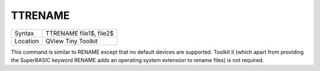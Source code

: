 ..  _ttrename:

TTRENAME
========

+----------+-------------------------------------------------------------------+
| Syntax   |  TTRENAME file1$, file2$                                          |
+----------+-------------------------------------------------------------------+
| Location |  QView Tiny Toolkit                                               |
+----------+-------------------------------------------------------------------+

This command is similar to RENAME except that no default devices are
supported. Toolkit II (which apart from providing the SuperBASIC keyword
RENAME adds an operating system extension to rename files) is not
required.


